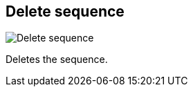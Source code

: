 [#sequences-delete]
== Delete sequence

image:generated/screenshots/elements/sequences/delete.png[Delete sequence, role="related thumb right"]

Deletes the sequence.

